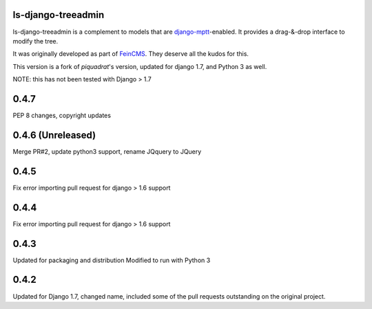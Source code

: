 ls-django-treeadmin
===================

ls-django-treeadmin is a complement to models that are
`django-mptt`_-enabled. It provides a drag-&-drop interface to modify the
tree.

It was originally developed as part of `FeinCMS`_. They deserve all the
kudos for this.

This version is a fork of `piquadrat`'s version, updated for django 1.7,
and Python 3 as well.

NOTE: this has not been tested with Django > 1.7

.. _django-mptt: https://github.com/django-mptt/django-mptt
.. _FeinCMS: http://www.feinheit.ch/media/labs/feincms/
.. _piquadrat: http://github.com/piquadrat/django-treeadmin


0.4.7
=====

PEP 8 changes, copyright updates

0.4.6 (Unreleased)
=====

Merge PR#2, update python3 support, rename JQquery to JQuery

0.4.5
=====

Fix error importing pull request for django > 1.6 support

0.4.4
=====

Fix error importing pull request for django > 1.6 support

0.4.3
=====

Updated for packaging and distribution
Modified to run with Python 3

0.4.2
=====

Updated for Django 1.7, changed name, included some of the pull requests
outstanding on the original project.



